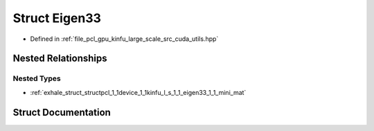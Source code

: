 .. _exhale_struct_structpcl_1_1device_1_1kinfu_l_s_1_1_eigen33:

Struct Eigen33
==============

- Defined in :ref:`file_pcl_gpu_kinfu_large_scale_src_cuda_utils.hpp`


Nested Relationships
--------------------


Nested Types
************

- :ref:`exhale_struct_structpcl_1_1device_1_1kinfu_l_s_1_1_eigen33_1_1_mini_mat`


Struct Documentation
--------------------


.. doxygenstruct:: pcl::device::kinfuLS::Eigen33
   :members:
   :protected-members:
   :undoc-members:
